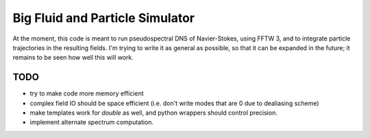 Big Fluid and Particle Simulator
================================

At the moment, this code is meant to run pseudospectral DNS of
Navier-Stokes, using FFTW 3, and to integrate particle trajectories in
the resulting fields.
I'm trying to write it as general as possible, so that it can be
expanded in the future; it remains to be seen how well this will work.

TODO
----

* try to make code more memory efficient

* complex field IO should be space efficient (i.e. don't write modes
  that are 0 due to dealiasing scheme)

* make templates work for `double` as well, and python wrappers
  should control precision.

* implement alternate spectrum computation.
